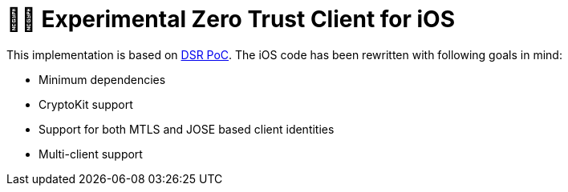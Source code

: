 = 🤝🔐 Experimental Zero Trust Client for iOS

This implementation is based on https://dsr.gematik.solutions/[DSR PoC]. The iOS code has been rewritten with following goals in mind:

* Minimum dependencies
* CryptoKit support
* Support for both MTLS and JOSE based client identities
* Multi-client support
